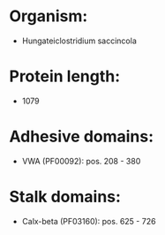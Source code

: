 * Organism:
- Hungateiclostridium saccincola
* Protein length:
- 1079
* Adhesive domains:
- VWA (PF00092): pos. 208 - 380
* Stalk domains:
- Calx-beta (PF03160): pos. 625 - 726

